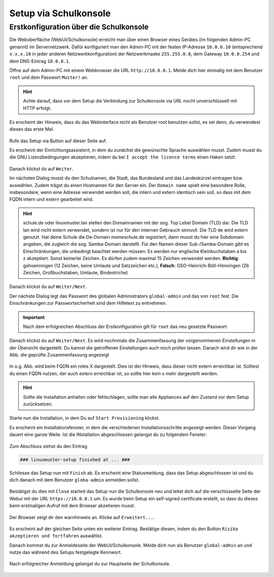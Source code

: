 .. _setup-gui-label:

======================
Setup via Schulkonsole
======================

.. sectionauthor:: `@cweikl <https://ask.linuxmuster.net/u/cweikl>`_,
           `@MachtDochNix <https://ask.linuxmuster.net/u/machtdochnix>`_,
            `@WildXI <https://ask.linuxmuster.net/u/wildxi>`_,
		   `@TLeibbrand <https://ask.linuxmuster.net/u/tleibbrand>`_,
		   `@Tobias <https://ask.linuxmuster.net/u/Tobias>`_,
		   `@RolandB <https://ask.linuxmuster.net/u/rolandb>`_


Erstkonfiguration über die Schulkonsole
=======================================

Die Weboberfläche (WebUI/Schulkonsole) erreicht man über einen Browser eines Gerätes (im folgenden Admin-PC genannt) im Servernetzwerk. Dafür
konfiguriert man den Admin-PC mit der festen IP-Adresse ``10.0.0.10`` (entsprechend ``x.x.x.10`` in jeder anderen Netzwerkkonfiguration) der
Netzwerkmaske ``255.255.0.0``, dem Gateway ``10.0.0.254`` und dem DNS-Eintrag ``10.0.0.1``.

Öffne auf dem Admin-PC mit einem Webbrowser die URL ``http://10.0.0.1``. Melde dich hier einmalig mit dem Benutzer ``root`` und dem Passwort ``Muster!`` an.
    
.. figure:: media/newsetup/lmn-setup-gui-setup-00.png
   :align: center
   :alt: WebUI Setup: Root login
    
.. hint::

   Achte darauf, dass vor dem Setup die Verbindung zur Schulkonsole via URL nocht unverschlüsselt mit HTTP erfolgt.

Es erscheint der Hinweis, dass du das Webinterface nicht als Benutzer root benutzen sollst, es sei denn, du verwendest dieses das erste Mal.

.. figure:: media/newsetup/lmn-setup-gui-setup-01.png
   :align: center
   :alt: WebUI Setup: Root login - hint

Rufe das Setup via Button auf dieser Seite auf.

Es erscheint der Einrichtungsassistent, in dem du zunächst die gewünschte Sprache auswählen musst. Zudem musst du die GNU Lizenzbedingungen akzeptieren, indem du bei ``I accept the licence terms`` einen Haken setzt.
    
.. figure:: media/newsetup/lmn-setup-gui-setup-02.png
   :align: center
   :alt: WebUI Setup: Wizard - accept license
    
Danach klickst du auf ``Weiter``.
    
Im nächsten Dialog musst du den Schulnamen, die Stadt, das Bundesland und das Landeskürzel eintragen bzw. auswählen.  Zudem trägst du einen Hostnamen für den Server ein. Der ``Domain name`` spielt eine besondere Rolle, insbesondere, wenn eine Adresse verwendet werden soll, die intern und extern identisch sein soll, so dass mit dem FQDN intern und extern gearbeitet wird.

.. hint:: 

   schule.de oder linuxmuster.lan stellen den Domainnamen mit der sog. Top Lebel Domain (TLD) dar. Die TLD lan wird nicht extern verwendet, sondern ist nur für den  internen Gebrauch sinnvoll. Die TLD de wird extern genutzt. Hat deine Schule die De-Domain meineschule.de registriert, dann musst du hier eine Subdomain angeben, die zugleich die sog. Samba-Domain darstellt. Für den Namen dieser Sub-/Samba-Domain gibt es Einschränkungen, die unbedingt beachtet werden müssen: Es werden nur englische Kleinbuchstaben a bis z akzeptiert. Sonst keinerlei Zeichen. Es dürfen zudem maximal 15 Zeichen verwendet werden. **Richtig**: gshoenningen (12 Zeichen, keine Umlaute und Satzzeichen etc.), **Falsch**: GSO-Heinrich-Böll-Hönningen (26 Zeichen, Großbuchstaben, Umlaute, Bindestriche)

.. figure:: media/newsetup/lmn-setup-gui-setup-03.png
   :align: center
   :alt: WebUI Setup: Wizard - school information

Danach klickst du auf ``Weiter/Next``.

Der nächste Dialog legt das Passwort des globalen Administrators ``global-admin`` und das von ``root`` fest. Die Einschränkungen zur Passwortsicherheit sind dem Hilfetext zu entnehmen.

.. figure:: media/newsetup/lmn-setup-gui-setup-04.png
   :align: center
   :alt: WebUI Setup: Wizard - account information

.. important::

   Nach dem erfolgreichen Abschluss der Erstkonfiguration gilt für ``root`` das neu gesetzte Passwort.

Danach klickst du auf ``Weiter/Next``. Es wird nochnmals die Zusammenfassung der vorgenommenen Einstellungen in der Übersicht dargestellt. Du kannst die getroffenen Einstellungen auch noch prüfen lassen. Danach wird dir wie in der Abb. die geprüfte Zusammenfassung angezeigt

.. figure:: media/newsetup/lmn-setup-gui-setup-05.png
   :align: center
   :alt: WebUI Setup: Wizard - summary with checkes values

In o.g. Abb. wird beim FQDN ein rotes X dargestelt. Dies ist der Hinweis, dass dieser nicht extern erreichbar ist. Solltest du einen FQDN nutzen, der auch extern erreichbar ist, so sollte hier kein x mehr dargestellt werden.

.. hint::

   Sollte die Installation anhalten oder fehlschlagen, sollte man alle
   Appliances auf den Zustand vor dem Setup zurücksetzen.

Starte nun die Installation, in dem Du auf ``Start Provisioning`` klickst.

Es erscheint ein Installationsfenster, in dem die verschiedenen Installationsschritte angezeigt werden. Dieser Vorgang dauert eine ganze Weile.
Ist die INstallation abgeschlossen gelangst du zu folgendem Fenster:

.. figure:: media/newsetup/lmn-setup-gui-setup-06.png
   :align: center
   :alt: WebUI Setup: Wizard - setup finished

Zum Abschluss siehst du den Eintrag 

.. code::

   ### linuxmuster-setup finished at ... ###

Schliesse das Setup nun mit ``Finish`` ab. Es erscheint eine Statusmeldung, dass das Setup abgeschlossen ist und du dich danach mit dem Benutzer ``globa-admin`` anmelden sollst.

.. figure:: media/newsetup/lmn-setup-gui-setup-07.png
   :align: center
   :alt: WebUI Setup: Wizard - setup complete

Bestätigst du dies mit ``Close`` started das Setup nun die Schulkonsole neu und leitet dich auf die verschlüsselte Seite der Webui mit der URL ``https://10.0.0.1`` um. Es wurde beim Setup ein self-signed certificate erstellt, so dass du dieses beim erstmaligen Aufruf mit dem Browser akzetieren musst.

.. figure:: media/newsetup/lmn-setup-gui-setup-08.png
   :align: center
   :alt: WebUI: First ssl access

Der Browser zeigt dir den warnhinweis an. Klicke auf ``Erweitert...``.

.. figure:: media/newsetup/lmn-setup-gui-setup-09.png
   :align: center
   :alt: WebUI: Accept certificate

Es erscheint auf der gleichen Seite unten ein weiterer Eintrag. Bestätige diesen, indem du den Button ``Risiko akzeptieren und fortfahren`` auswählst.

Danach kommst du zur Anmeldeseite der WebUI/Schulkonsole. Melde dich nun als Benutzer ``global-admin`` an und nutze das während des Setups festgelegte Kennwort.

.. figure:: media/newsetup/lmn-setup-gui-setup-10.png
   :align: center
   :alt: WebUI: Login global-admin

Nach erfolgreicher Anmeldung gelangst du zur Hauptseite der Schulkonsole.

.. figure:: media/newsetup/lmn-setup-gui-setup-11.png
   :align: center
   :alt: WebUI: Hauptseite







.. figure:: media/webui7.png
   :align: center
   :alt: Installation Successfull

